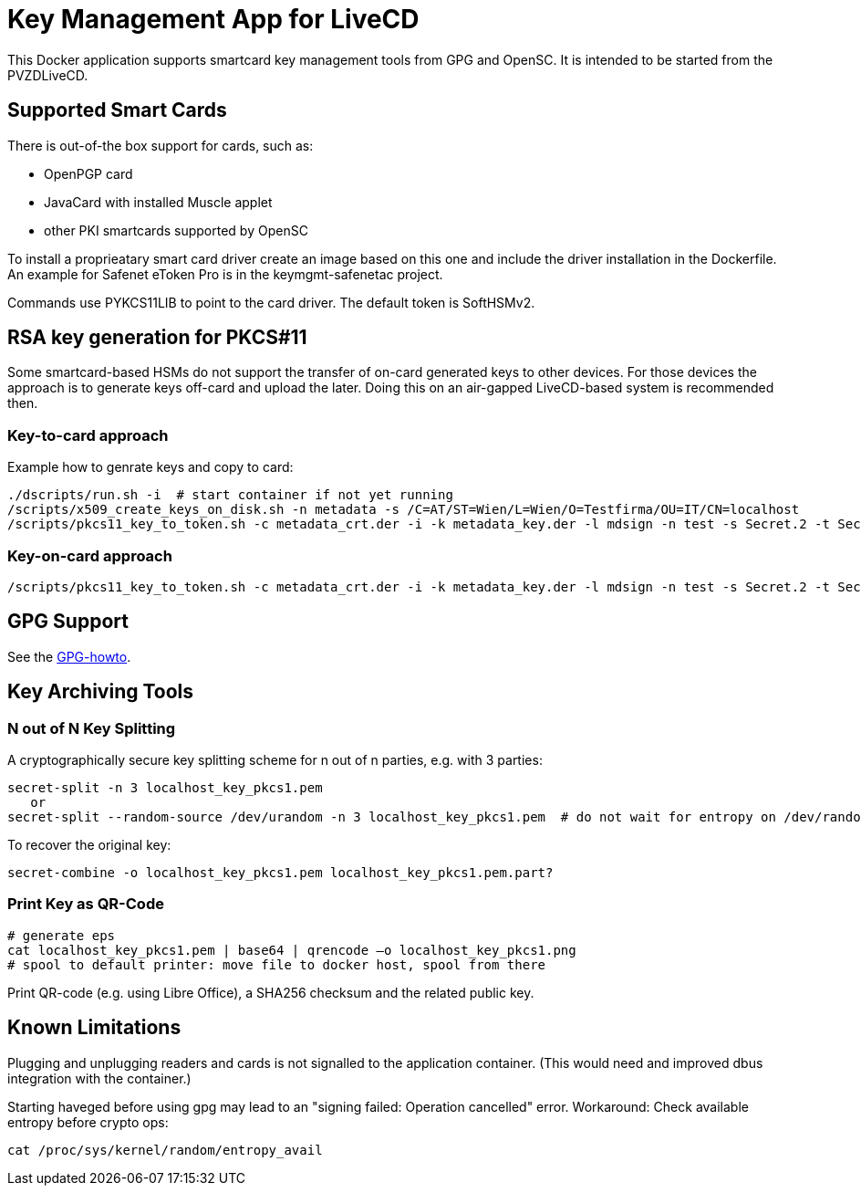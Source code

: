 = Key Management App for LiveCD

This Docker application supports smartcard key management tools from GPG and OpenSC. It is
intended to be started from the PVZDLiveCD.


== Supported Smart Cards
There is out-of-the box support for cards, such as:

- OpenPGP card
- JavaCard with installed Muscle applet
- other PKI smartcards supported by OpenSC

To install a proprieatary smart card driver create an image based on this one and include the
driver installation in the Dockerfile. An example for Safenet eToken Pro is in the keymgmt-safenetac
project.

Commands use PYKCS11LIB to point to the card driver.
The default token is SoftHSMv2.

== RSA key generation for PKCS#11

Some smartcard-based HSMs do not support the transfer of on-card generated keys to other devices.
For those devices the approach is to generate keys off-card and upload the later. Doing this
on an air-gapped LiveCD-based system is recommended then.

=== Key-to-card approach

Example how to genrate keys and copy to card:

    ./dscripts/run.sh -i  # start container if not yet running
    /scripts/x509_create_keys_on_disk.sh -n metadata -s /C=AT/ST=Wien/L=Wien/O=Testfirma/OU=IT/CN=localhost
    /scripts/pkcs11_key_to_token.sh -c metadata_crt.der -i -k metadata_key.der -l mdsign -n test -s Secret.2 -t Secret.1 -v

=== Key-on-card approach

    /scripts/pkcs11_key_to_token.sh -c metadata_crt.der -i -k metadata_key.der -l mdsign -n test -s Secret.2 -t Secret.1 -v

== GPG Support

See the link:docs/GPG-howto.adoc[GPG-howto].

== Key Archiving Tools

=== N out of N Key Splitting

A cryptographically secure key splitting scheme for n out of n parties, e.g. with 3 parties:

     secret-split -n 3 localhost_key_pkcs1.pem
        or
     secret-split --random-source /dev/urandom -n 3 localhost_key_pkcs1.pem  # do not wait for entropy on /dev/random

To recover the original key:

    secret-combine -o localhost_key_pkcs1.pem localhost_key_pkcs1.pem.part?

=== Print Key as QR-Code

    # generate eps
    cat localhost_key_pkcs1.pem | base64 | qrencode –o localhost_key_pkcs1.png
    # spool to default printer: move file to docker host, spool from there


Print QR-code (e.g. using Libre Office), a SHA256 checksum and the related public key.


== Known Limitations

Plugging and unplugging readers and cards is not signalled to the application container. (This
would need and improved dbus integration with the container.)

Starting haveged before using gpg may lead to an "signing failed: Operation cancelled" error.
Workaround: Check available entropy before crypto ops:

    cat /proc/sys/kernel/random/entropy_avail
